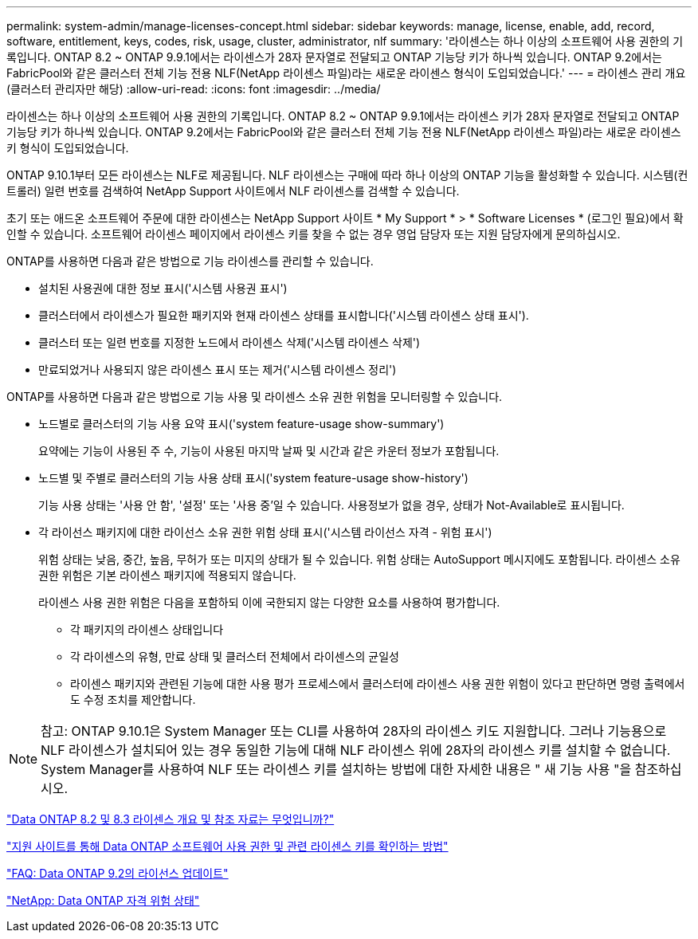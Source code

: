 ---
permalink: system-admin/manage-licenses-concept.html 
sidebar: sidebar 
keywords: manage, license, enable, add, record, software, entitlement, keys, codes, risk, usage, cluster, administrator, nlf 
summary: '라이센스는 하나 이상의 소프트웨어 사용 권한의 기록입니다. ONTAP 8.2 ~ ONTAP 9.9.1에서는 라이센스가 28자 문자열로 전달되고 ONTAP 기능당 키가 하나씩 있습니다. ONTAP 9.2에서는 FabricPool와 같은 클러스터 전체 기능 전용 NLF(NetApp 라이센스 파일)라는 새로운 라이센스 형식이 도입되었습니다.' 
---
= 라이센스 관리 개요(클러스터 관리자만 해당)
:allow-uri-read: 
:icons: font
:imagesdir: ../media/


[role="lead"]
라이센스는 하나 이상의 소프트웨어 사용 권한의 기록입니다. ONTAP 8.2 ~ ONTAP 9.9.1에서는 라이센스 키가 28자 문자열로 전달되고 ONTAP 기능당 키가 하나씩 있습니다. ONTAP 9.2에서는 FabricPool와 같은 클러스터 전체 기능 전용 NLF(NetApp 라이센스 파일)라는 새로운 라이센스 키 형식이 도입되었습니다.

ONTAP 9.10.1부터 모든 라이센스는 NLF로 제공됩니다. NLF 라이센스는 구매에 따라 하나 이상의 ONTAP 기능을 활성화할 수 있습니다. 시스템(컨트롤러) 일련 번호를 검색하여 NetApp Support 사이트에서 NLF 라이센스를 검색할 수 있습니다.

초기 또는 애드온 소프트웨어 주문에 대한 라이센스는 NetApp Support 사이트 * My Support * > * Software Licenses * (로그인 필요)에서 확인할 수 있습니다. 소프트웨어 라이센스 페이지에서 라이센스 키를 찾을 수 없는 경우 영업 담당자 또는 지원 담당자에게 문의하십시오.

ONTAP를 사용하면 다음과 같은 방법으로 기능 라이센스를 관리할 수 있습니다.

* 설치된 사용권에 대한 정보 표시('시스템 사용권 표시')
* 클러스터에서 라이센스가 필요한 패키지와 현재 라이센스 상태를 표시합니다('시스템 라이센스 상태 표시').
* 클러스터 또는 일련 번호를 지정한 노드에서 라이센스 삭제('시스템 라이센스 삭제')
* 만료되었거나 사용되지 않은 라이센스 표시 또는 제거('시스템 라이센스 정리')


ONTAP를 사용하면 다음과 같은 방법으로 기능 사용 및 라이센스 소유 권한 위험을 모니터링할 수 있습니다.

* 노드별로 클러스터의 기능 사용 요약 표시('system feature-usage show-summary')
+
요약에는 기능이 사용된 주 수, 기능이 사용된 마지막 날짜 및 시간과 같은 카운터 정보가 포함됩니다.

* 노드별 및 주별로 클러스터의 기능 사용 상태 표시('system feature-usage show-history')
+
기능 사용 상태는 '사용 안 함', '설정' 또는 '사용 중'일 수 있습니다. 사용정보가 없을 경우, 상태가 Not-Available로 표시됩니다.

* 각 라이선스 패키지에 대한 라이선스 소유 권한 위험 상태 표시('시스템 라이선스 자격 - 위험 표시')
+
위험 상태는 낮음, 중간, 높음, 무허가 또는 미지의 상태가 될 수 있습니다. 위험 상태는 AutoSupport 메시지에도 포함됩니다. 라이센스 소유 권한 위험은 기본 라이센스 패키지에 적용되지 않습니다.

+
라이센스 사용 권한 위험은 다음을 포함하되 이에 국한되지 않는 다양한 요소를 사용하여 평가합니다.

+
** 각 패키지의 라이센스 상태입니다
** 각 라이센스의 유형, 만료 상태 및 클러스터 전체에서 라이센스의 균일성
** 라이센스 패키지와 관련된 기능에 대한 사용 평가 프로세스에서 클러스터에 라이센스 사용 권한 위험이 있다고 판단하면 명령 출력에서도 수정 조치를 제안합니다.




[NOTE]
====
참고: ONTAP 9.10.1은 System Manager 또는 CLI를 사용하여 28자의 라이센스 키도 지원합니다. 그러나 기능용으로 NLF 라이센스가 설치되어 있는 경우 동일한 기능에 대해 NLF 라이센스 위에 28자의 라이센스 키를 설치할 수 없습니다. System Manager를 사용하여 NLF 또는 라이센스 키를 설치하는 방법에 대한 자세한 내용은 " 새 기능 사용 "을 참조하십시오.

====
https://kb.netapp.com/Advice_and_Troubleshooting/Data_Storage_Software/ONTAP_OS/What_are_Data_ONTAP_8.2_and_8.3_licensing_overview_and_references%3F["Data ONTAP 8.2 및 8.3 라이센스 개요 및 참조 자료는 무엇입니까?"]

https://kb.netapp.com/Advice_and_Troubleshooting/Data_Storage_Software/ONTAP_OS/How_to_verify_Data_ONTAP_Software_Entitlements_and_related_License_Keys_using_the_Support_Site["지원 사이트를 통해 Data ONTAP 소프트웨어 사용 권한 및 관련 라이센스 키를 확인하는 방법"]

https://kb.netapp.com/Advice_and_Troubleshooting/Data_Storage_Software/ONTAP_OS/FAQ%3A_Licensing_updates_in_Data_ONTAP_9.2["FAQ: Data ONTAP 9.2의 라이선스 업데이트"]

http://mysupport.netapp.com/licensing/ontapentitlementriskstatus["NetApp: Data ONTAP 자격 위험 상태"]
